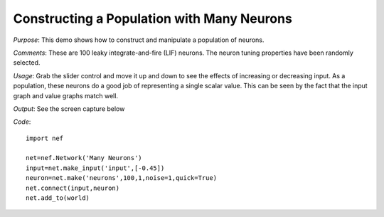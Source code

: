 Constructing a Population with Many Neurons
==============================================

*Purpose*: This demo shows how to construct and manipulate a population of neurons.

*Comments*: These are 100 leaky integrate-and-fire (LIF) neurons. The neuron tuning properties have been randomly selected. 

*Usage*: Grab the slider control and move it up and down to see the effects of increasing or decreasing input. As a population, these neurons do a good job of representing a single scalar value. This can be seen by the fact that the input graph and value graphs match well.

*Output*: See the screen capture below

.. image:: images/manyneurons.png(add input value to graph???)

*Code*::
    
    import nef
    
    net=nef.Network('Many Neurons')
    input=net.make_input('input',[-0.45])
    neuron=net.make('neurons',100,1,noise=1,quick=True)
    net.connect(input,neuron)
    net.add_to(world)

